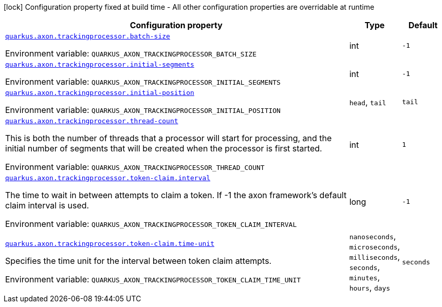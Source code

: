 [.configuration-legend]
icon:lock[title=Fixed at build time] Configuration property fixed at build time - All other configuration properties are overridable at runtime
[.configuration-reference.searchable, cols="80,.^10,.^10"]
|===

h|[.header-title]##Configuration property##
h|Type
h|Default

a| [[quarkus-axon-tracking-eventprocessor_quarkus-axon-trackingprocessor-batch-size]] [.property-path]##link:#quarkus-axon-tracking-eventprocessor_quarkus-axon-trackingprocessor-batch-size[`quarkus.axon.trackingprocessor.batch-size`]##

[.description]
--

ifdef::add-copy-button-to-env-var[]
Environment variable: env_var_with_copy_button:+++QUARKUS_AXON_TRACKINGPROCESSOR_BATCH_SIZE+++[]
endif::add-copy-button-to-env-var[]
ifndef::add-copy-button-to-env-var[]
Environment variable: `+++QUARKUS_AXON_TRACKINGPROCESSOR_BATCH_SIZE+++`
endif::add-copy-button-to-env-var[]
--
|int
|`-1`

a| [[quarkus-axon-tracking-eventprocessor_quarkus-axon-trackingprocessor-initial-segments]] [.property-path]##link:#quarkus-axon-tracking-eventprocessor_quarkus-axon-trackingprocessor-initial-segments[`quarkus.axon.trackingprocessor.initial-segments`]##

[.description]
--

ifdef::add-copy-button-to-env-var[]
Environment variable: env_var_with_copy_button:+++QUARKUS_AXON_TRACKINGPROCESSOR_INITIAL_SEGMENTS+++[]
endif::add-copy-button-to-env-var[]
ifndef::add-copy-button-to-env-var[]
Environment variable: `+++QUARKUS_AXON_TRACKINGPROCESSOR_INITIAL_SEGMENTS+++`
endif::add-copy-button-to-env-var[]
--
|int
|`-1`

a| [[quarkus-axon-tracking-eventprocessor_quarkus-axon-trackingprocessor-initial-position]] [.property-path]##link:#quarkus-axon-tracking-eventprocessor_quarkus-axon-trackingprocessor-initial-position[`quarkus.axon.trackingprocessor.initial-position`]##

[.description]
--

ifdef::add-copy-button-to-env-var[]
Environment variable: env_var_with_copy_button:+++QUARKUS_AXON_TRACKINGPROCESSOR_INITIAL_POSITION+++[]
endif::add-copy-button-to-env-var[]
ifndef::add-copy-button-to-env-var[]
Environment variable: `+++QUARKUS_AXON_TRACKINGPROCESSOR_INITIAL_POSITION+++`
endif::add-copy-button-to-env-var[]
--
a|`head`, `tail`
|`tail`

a| [[quarkus-axon-tracking-eventprocessor_quarkus-axon-trackingprocessor-thread-count]] [.property-path]##link:#quarkus-axon-tracking-eventprocessor_quarkus-axon-trackingprocessor-thread-count[`quarkus.axon.trackingprocessor.thread-count`]##

[.description]
--
This is both the number of threads that a processor will start for processing, and the initial number of segments that will be created when the processor is first started.


ifdef::add-copy-button-to-env-var[]
Environment variable: env_var_with_copy_button:+++QUARKUS_AXON_TRACKINGPROCESSOR_THREAD_COUNT+++[]
endif::add-copy-button-to-env-var[]
ifndef::add-copy-button-to-env-var[]
Environment variable: `+++QUARKUS_AXON_TRACKINGPROCESSOR_THREAD_COUNT+++`
endif::add-copy-button-to-env-var[]
--
|int
|`1`

a| [[quarkus-axon-tracking-eventprocessor_quarkus-axon-trackingprocessor-token-claim-interval]] [.property-path]##link:#quarkus-axon-tracking-eventprocessor_quarkus-axon-trackingprocessor-token-claim-interval[`quarkus.axon.trackingprocessor.token-claim.interval`]##

[.description]
--
The time to wait in between attempts to claim a token. If -1 the axon framework's default claim interval is used.


ifdef::add-copy-button-to-env-var[]
Environment variable: env_var_with_copy_button:+++QUARKUS_AXON_TRACKINGPROCESSOR_TOKEN_CLAIM_INTERVAL+++[]
endif::add-copy-button-to-env-var[]
ifndef::add-copy-button-to-env-var[]
Environment variable: `+++QUARKUS_AXON_TRACKINGPROCESSOR_TOKEN_CLAIM_INTERVAL+++`
endif::add-copy-button-to-env-var[]
--
|long
|`-1`

a| [[quarkus-axon-tracking-eventprocessor_quarkus-axon-trackingprocessor-token-claim-time-unit]] [.property-path]##link:#quarkus-axon-tracking-eventprocessor_quarkus-axon-trackingprocessor-token-claim-time-unit[`quarkus.axon.trackingprocessor.token-claim.time-unit`]##

[.description]
--
Specifies the time unit for the interval between token claim attempts.


ifdef::add-copy-button-to-env-var[]
Environment variable: env_var_with_copy_button:+++QUARKUS_AXON_TRACKINGPROCESSOR_TOKEN_CLAIM_TIME_UNIT+++[]
endif::add-copy-button-to-env-var[]
ifndef::add-copy-button-to-env-var[]
Environment variable: `+++QUARKUS_AXON_TRACKINGPROCESSOR_TOKEN_CLAIM_TIME_UNIT+++`
endif::add-copy-button-to-env-var[]
--
a|`nanoseconds`, `microseconds`, `milliseconds`, `seconds`, `minutes`, `hours`, `days`
|`seconds`

|===

